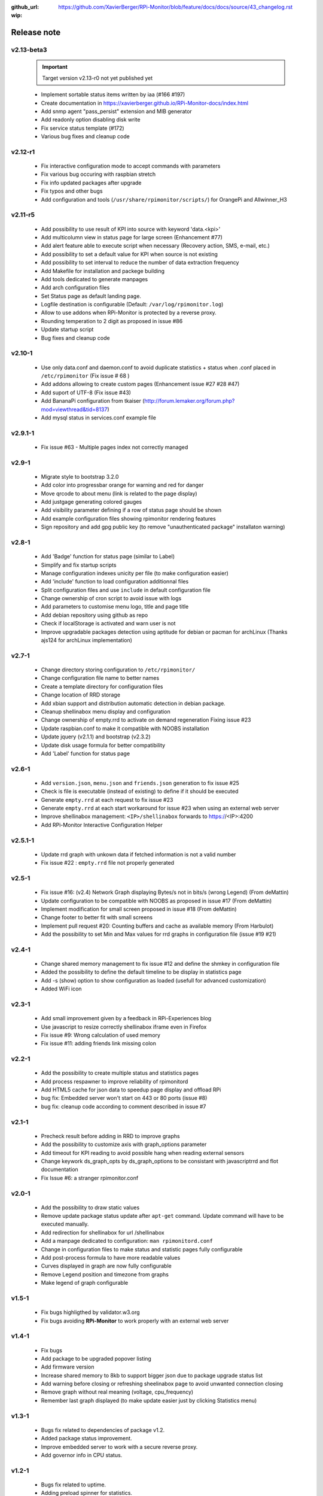 :github_url: https://github.com/XavierBerger/RPi-Monitor/blob/feature/docs/docs/source/43_changelog.rst
:wip:

Release note
============

v2.13-beta3 
-----------
  .. important :: Target version v2.13-r0 not yet published yet

  * Implement sortable status items written by iaa (#166 #197)
  * Create documentation in https://xavierberger.github.io/RPi-Monitor-docs/index.html
  * Add snmp agent "pass_persist" extension and MIB generator
  * Add readonly option disabling disk write
  * Fix service status template (#172)
  * Various bug fixes and cleanup code

v2.12-r1
--------
  * Fix interactive configuration mode to accept commands with parameters
  * Fix various bug occuring with raspbian stretch
  * Fix info updated packages after upgrade
  * Fix typos and other bugs
  * Add configuration and tools (``/usr/share/rpimonitor/scripts/``) for OrangePi and Allwinner_H3

v2.11-r5
--------
  * Add possibility to use result of KPI into source with keyword 'data.<kpi>'
  * Add multicolumn view in status page for large screen (Enhancement #77)
  * Add alert feature able to execute script when necessary (Recovery action, SMS, e-mail, etc.)
  * Add possibility to set a default value for KPI when source is not existing
  * Add possibility to set interval to reduce the number of data extraction frequency
  * Add Makefile for installation and packege building
  * Add tools dedicated to generate manpages
  * Add arch configuration files
  * Set Status page as default landing page.
  * Logfile destination is configurable (Default: ``/var/log/rpimonitor.log``)
  * Allow to use addons when RPi-Monitor is protected by a reverse proxy.
  * Rounding temperation to 2 digit as proposed in issue #86
  * Update startup script
  * Bug fixes and cleanup code

v2.10-1
-------
  * Use only data.conf and daemon.conf to avoid duplicate statistics + status when .conf placed in ``/etc/rpimonitor`` (Fix issue # 68 )
  * Add addons allowing to create custom pages (Enhancement issue #27 #28 #47)
  * Add suport of UTF-8 (Fix issue #43)
  * Add BananaPi configuration from tkaiser (http://forum.lemaker.org/forum.php?mod=viewthread&tid=8137)
  * Add mysql status in services.conf example file

v2.9.1-1
--------
 * Fix issue #63 - Multiple pages index not correctly managed

v2.9-1
------
  * Migrate style to bootstrap 3.2.0 
  * Add color into progressbar orange for warning and red for danger
  * Move qrcode to about menu (link is related to the page display)
  * Add justgage generating colored gauges
  * Add visibility parameter defining if a row of status page should be shown 
  * Add example configuration files showing rpimonitor rendering features
  * Sign repository and add gpg public key (to remove "unauthenticated package" installaton warning)

v2.8-1
------
  * Add 'Badge' function for status page (similar to Label) 
  * Simplify and fix startup scripts
  * Manage configuration indexes unicity per file (to make configuration easier)
  * Add 'include' function to load configuration additionnal files
  * Split configuration files and use ``include`` in default configuration file
  * Change ownership of cron script to avoid issue with logs
  * Add parameters to customise menu logo, title and page title
  * Add debian repository using github as repo
  * Check if localStorage is activated and warn user is not
  * Improve upgradable packages detection using aptitude for debian or pacman
    for archLinux (Thanks ajs124 for archLinux implementation)

v2.7-1
------
  * Change directory storing configuration to ``/etc/rpimonitor/``
  * Change configuration file name to better names
  * Create a template directory for configuration files
  * Change location of RRD storage
  * Add xbian support and distribution automatic detection in debian package.
  * Cleanup shellinabox menu display and configuration
  * Change ownership of empty.rrd to activate on demand regeneration Fixing issue #23
  * Update raspbian.conf to make it compatible with NOOBS installation
  * Update jquery (v2.1.1) and bootstrap (v2.3.2)
  * Update disk usage formula for better compatibility
  * Add 'Label' function for status page

v2.6-1
------
  * Add ``version.json``, ``menu.json`` and ``friends.json`` generation to fix issue #25
  * Check is file is executable (instead of existing) to define if it should be executed
  * Generate ``empty.rrd`` at each request to fix issue #23
  * Generate ``empty.rrd`` at each start workaround for issue #23 when using an external web server
  * Improve shellinabox management: ``<IP>/shellinabox`` forwards to https://<IP>:4200
  * Add RPi-Monitor Interactive Configuration Helper

v2.5.1-1
--------
  * Update rrd graph with unkown data if fetched information is not a valid number
  * Fix issue #22 : ``empty.rrd`` file not properly generated

v2.5-1
------
  * Fix issue #16: (v2.4) Network Graph displaying Bytes/s not in bits/s (wrong Legend) (From deMattin)
  * Update configuration to be compatible with NOOBS as proposed in issue #17 (From deMattin)
  * Implement modification for small screen proposed in issue #18 (From deMattin)
  * Change footer to better fit with small screens
  * Implement pull request #20: Counting buffers and cache as available memory (From Harbulot)
  * Add the possibility to set Min and Max values for rrd graphs in configuration file (issue #19 #21)

v2.4-1
------
  * Change shared memory management to fix issue #12 and define the shmkey in configuration file
  * Added the possibility to define the default timeline to be display in statistics page
  * Add -s (show) option to show configuration as loaded (usefull for advanced customization) 
  * Added WiFi icon

v2.3-1
------
  * Add small improvement given by a feedback in RPi-Experiences blog
  * Use javascript to resize correctly shellinabox iframe even in Firefox
  * Fix issue #9: Wrong calculation of used memory
  * Fix issue #11: adding friends link missing colon

v2.2-1
------
  * Add the possibility to create multiple status and statistics pages
  * Add process respawner to improve reliability of rpimonitord
  * Add HTML5 cache for json data to speedup page display and offload RPi
  * bug fix: Embedded server won't start on 443 or 80 ports (issue #8)
  * bug fix: cleanup code according to comment described in issue #7 

v2.1-1
------
  * Precheck result before adding in RRD to improve graphs
  * Add the possibility to customize axis with graph_options parameter
  * Add timeout for KPI reading to avoid possible hang when reading external sensors
  * Change keywork ds_graph_opts by ds_graph_options to be consistant with javascriptrrd and flot documentation
  * Fix Issue #6: a stranger rpimonitor.conf

v2.0-1
------
  * Add the possibility to draw static values
  * Remove update package status update after ``apt-get`` command. Update command
    will have to be executed manually.
  * Add redirection for shellinabox for url /shellinabox
  * Add a manpage dedicated to configuration: ``man rpimonitord.conf``
  * Change in configuration files to make status and statistic pages fully configurable
  * Add post-process formula to have more readable values
  * Curves displayed in graph are now fully configurable
  * Remove Legend position and timezone from graphs
  * Make legend of graph configurable

v1.5-1
------
  * Fix bugs highligthed by validator.w3.org
  * Fix bugs avoiding **RPi-Monitor** to work properly with an external web server

v1.4-1
------
  * Fix bugs 
  * Add package to be upgraded popover listing
  * Add firmware version
  * Increase shared memory to 8kb to support bigger json due to package upgrade status list
  * Add warning before closing or refreshing sheelinabox page to avoid unwanted connection closing
  * Remove graph without real meaning (voltage, cpu_frequency)
  * Remember last graph displayed (to make update easier just by clicking Statistics menu)

v1.3-1
------
  * Bugs fix related to dependencies of package v1.2.
  * Added package status improvement.
  * Improve embedded server to work with a secure reverse proxy.
  * Add governor info in CPU status.

v1.2-1
------
  * Bugs fix related to uptime.
  * Adding preload spinner for statistics.
  * Added package status into status page.
  * Prepare embedded server to work with a secure reverse proxy.
  * Remove SSL embedded capability (which is not working in RPi) to reduce dependencies.

v1.1-1
------
  * Add 'Friends' to add links to **RPi-Monitor** from different RPi.
  * Improve uptime display in status page and add RPi clock.
  * Fixed some bugs.

v1.0-1
------
  * v1.0-1 Initial release.
